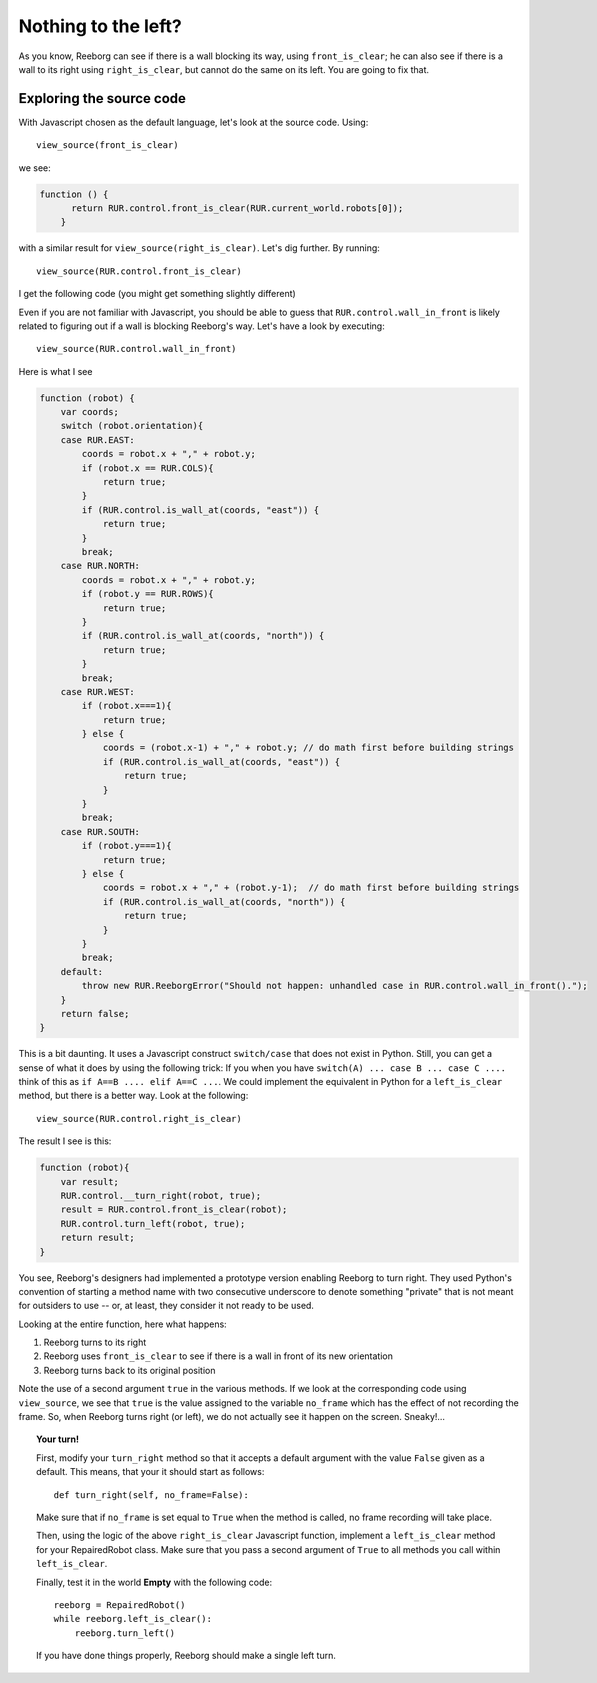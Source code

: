 Nothing to the left?
====================

As you know, Reeborg can see if there is a wall blocking its way,
using ``front_is_clear``; he can also see if there is a wall
to its right using ``right_is_clear``, but cannot do the same
on its left.  You are going to fix that.

Exploring the source code
-------------------------

With Javascript chosen as the default language, let's look at the source code. Using::

    view_source(front_is_clear)

we see:

.. code-block:: javascript

  function () {
        return RUR.control.front_is_clear(RUR.current_world.robots[0]);
      }

with a similar result for ``view_source(right_is_clear)``.  Let's
dig further.  By running::

    view_source(RUR.control.front_is_clear)

I get the following code (you might get something slightly different)

.. code-block:: javascript
  :emphasize-lines: 3

  function (robot){
      var tile, tiles, tilename;
      if( RUR.control.wall_in_front(robot)) {
          return false;
      }
      tile = RUR.control.tile_in_front(robot);
      if (tile) {
          if (tile.detectable && tile.fatal){
                  if (tile == RUR.tiles.water) {
                      if (!RUR.control._bridge_present(robot)){
                          return false;
                      }
                  } else {
                      return false;
                  }
          }
      }

      tiles = RUR.control.solid_objects_in_front(robot);
      if (tiles) {
          for (tilename in tiles) {
              if (RUR.solid_objects[tilename] !== undefined &&
                  RUR.solid_objects[tilename].detectable &&
                  RUR.solid_objects[tilename].fatal) {
                  return false
              }
          }
      }

      return true;
  }

Even if you are not familiar with Javascript, you should be able to guess
that ``RUR.control.wall_in_front`` is likely related to figuring out if
a wall is blocking Reeborg's way.   Let's have a look by executing::

    view_source(RUR.control.wall_in_front)

Here is what I see

.. code-block:: javascript

    function (robot) {
        var coords;
        switch (robot.orientation){
        case RUR.EAST:
            coords = robot.x + "," + robot.y;
            if (robot.x == RUR.COLS){
                return true;
            }
            if (RUR.control.is_wall_at(coords, "east")) {
                return true;
            }
            break;
        case RUR.NORTH:
            coords = robot.x + "," + robot.y;
            if (robot.y == RUR.ROWS){
                return true;
            }
            if (RUR.control.is_wall_at(coords, "north")) {
                return true;
            }
            break;
        case RUR.WEST:
            if (robot.x===1){
                return true;
            } else {
                coords = (robot.x-1) + "," + robot.y; // do math first before building strings
                if (RUR.control.is_wall_at(coords, "east")) {
                    return true;
                }
            }
            break;
        case RUR.SOUTH:
            if (robot.y===1){
                return true;
            } else {
                coords = robot.x + "," + (robot.y-1);  // do math first before building strings
                if (RUR.control.is_wall_at(coords, "north")) {
                    return true;
                }
            }
            break;
        default:
            throw new RUR.ReeborgError("Should not happen: unhandled case in RUR.control.wall_in_front().");
        }
        return false;
    }

This is a bit daunting.  It uses a Javascript construct ``switch/case`` that does not exist in Python.
Still, you can get a sense of what it does by using the following trick:
If you when you have ``switch(A) ... case B ... case C ....`` think of this as
``if A==B .... elif A==C ...``.   We could implement the equivalent in Python for a ``left_is_clear`` method,
but there is a better way.   Look at the following::

   view_source(RUR.control.right_is_clear)

The result I see is this:

.. code-block:: javascript

    function (robot){
        var result;
        RUR.control.__turn_right(robot, true);
        result = RUR.control.front_is_clear(robot);
        RUR.control.turn_left(robot, true);
        return result;
    }

You see, Reeborg's designers had implemented a prototype version enabling
Reeborg to turn right.  They used Python's convention of starting a method
name with two consecutive underscore to denote something "private" that is
not meant for outsiders to use -- or, at least, they consider it not ready
to be used.

Looking at the entire function, here what happens:

#. Reeborg turns to its right
#. Reeborg uses ``front_is_clear`` to see if there is a wall in front of its new orientation
#. Reeborg turns back to its original position

Note the use of a second argument ``true`` in the various methods.
If we look at the corresponding code using ``view_source``, we see that
``true`` is the value assigned to the variable ``no_frame`` which
has the effect of not recording the frame.  So, when Reeborg turns right (or left),
we do not actually see it happen on the screen.  Sneaky!...

.. topic:: Your turn!

   First, modify your ``turn_right`` method so that it accepts a default argument with
   the value ``False`` given as a default.  This means, that your it should start as follows::

       def turn_right(self, no_frame=False):


   Make sure that if ``no_frame`` is set equal to ``True`` when the method is called,
   no frame recording will take place.

   Then, using the logic of the above ``right_is_clear`` Javascript function,
   implement a ``left_is_clear`` method for your RepairedRobot class.  Make sure that you
   pass a second argument of ``True`` to all methods you call within ``left_is_clear``.

   Finally, test it in the world **Empty** with the following code::

       reeborg = RepairedRobot()
       while reeborg.left_is_clear():
           reeborg.turn_left()

   If you have done things properly, Reeborg should make a single left turn.